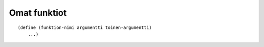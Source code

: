 Omat funktiot
=============

::

    (define (funktion-nimi argumentti toinen-argumentti)
        ...)
